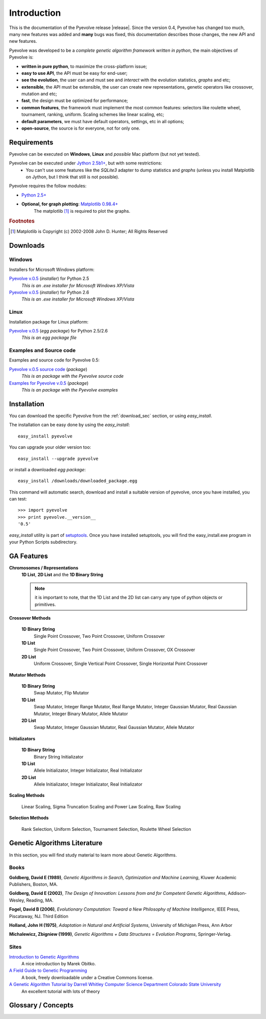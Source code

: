 
Introduction
============================================================

This is the documentation of the Pyevolve release |release|. Since the version 0.4, Pyevolve has changed too much, many new features was added and **many** bugs was fixed, this documentation describes those changes, the new API and new features.

Pyevolve was developed to be a *complete genetic algorithm framework written in python*, the main objectives of Pyevolve is:

* **written in pure python**, to maximize the cross-platform issue;
* **easy to use API**, the API must be easy for end-user;
* **see the evolution**, the user can and must see and *interact* with the evolution statistics, *graphs* and etc;
* **extensible**, the API must be extensible, the user can create new representations, genetic operators like crossover, mutation and etc;
* **fast**, the design must be optimized for performance;
* **common features**, the framework must implement the most common features: selectors like roulette wheel, tournament, ranking, uniform. Scaling schemes like linear scaling, etc;
* **default parameters**, we must have default operators, settings, etc in all options;
* **open-source**, the source is for everyone, not for only one.

.. _requirements:

Requirements
-----------------------------------

Pyevolve can be executed on **Windows**, **Linux** and *possible* Mac platform (but not yet tested).

Pyevolve can be executed under `Jython 2.5b1+ <http://www.jython.org>`_, but with some restrictions:
   * You can't use some features like the *SQLite3* adapter to dump statistics and *graphs*
     (unless you install Matplotlib on Jython, but I think that still is not possible).

Pyevolve requires the follow modules:

* `Python 2.5+ <http://www.python.org>`_

* **Optional, for graph plotting**: `Matplotlib 0.98.4+ <http://matplotlib.sourceforge.net/>`_
     The matplotlib [#matplotlib]_ is required to plot the graphs.

.. rubric:: Footnotes

.. [#matplotlib] Matplotlib is Copyright (c) 2002-2008 John D. Hunter; All Rights Reserved

.. _download_sec:

Downloads
----------------------------------------------

Windows
^^^^^^^^^^^^^^^^^^^^^^^^^^^^^^^^^^^^^^^^^^^^^^ 

Installers for Microsoft Windows platform:

`Pyevolve v.0.5 <http://www.python.org>`_ (*installer*) for Python 2.5
   *This is an .exe installer for Microsoft Windows XP/Vista*

`Pyevolve v.0.5 <http://www.python.org>`_ (*installer*) for Python 2.6
   *This is an .exe installer for Microsoft Windows XP/Vista*

Linux
^^^^^^^^^^^^^^^^^^^^^^^^^^^^^^^^^^^^^^^^^^^^^^ 

Installation package for Linux platform:

`Pyevolve v.0.5 <http://www.python.org>`_ (*egg package*) for Python 2.5/2.6
   *This is an egg package file*


Examples and Source code 
^^^^^^^^^^^^^^^^^^^^^^^^^^^^^^^^^^^^^^^^^^^^^^ 

Examples and source code for Pyevolve 0.5:

`Pyevolve v.0.5 source code <http://www.python.org>`_ (*package*)
   *This is an package with the Pyevolve source code*

`Examples for Pyevolve v.0.5 <http://www.python.org>`_ (*package*)
   *This is an package with the Pyevolve examples*



Installation
-----------------------------------

You can download the specific Pyevolve from the :ref:`download_sec` section, or using *easy_install*.

The installation can be easy done by using the *easy_install*: ::
   
   easy_install pyevolve

You can upgrade your older version too: ::

   easy_install --upgrade pyevolve


or install a downloaded *egg package*: ::
   
   easy_install /downloads/downloaded_package.egg

This command will automatic search, download and install a suitable version of pyevolve, once you have installed, you can test: ::

   >>> import pyevolve
   >>> print pyevolve.__version__
   '0.5'

*easy_install* utility is part of `setuptools <http://pypi.python.org/pypi/setuptools>`_. Once you have installed setuptools, you will find the easy_install.exe program in your Python Scripts subdirectory.

GA Features
-----------------------------------

**Chromosomes / Representations**
   **1D List**, **2D List** and the **1D Binary String**

   .. note:: it is important to note, that the 1D List and the 2D list can carry
             any type of python objects or primitives.
   
**Crossover Methods**

   **1D Binary String**
      Single Point Crossover, Two Point Crossover, Uniform Crossover

   **1D List** 
      Single Point Crossover, Two Point Crossover, Uniform Crossover, OX Crossover      

   **2D List**
      Uniform Crossover, Single Vertical Point Crossover, Single Horizontal Point Crossover

**Mutator Methods**

   **1D Binary String**
      Swap Mutator, Flip Mutator

   **1D List**
      Swap Mutator, Integer Range Mutator, Real Range Mutator, Integer Gaussian Mutator,
      Real Gaussian Mutator, Integer Binary Mutator, Allele Mutator

   **2D List**
      Swap Mutator, Integer Gaussian Mutator, Real Gaussian Mutator, Allele Mutator

**Initializators**

   **1D Binary String**
      Binary String Initializator

   **1D List**
      Allele Initializator, Integer Initializator, Real Initializator

   **2D List**
      Allele Initializator, Integer Initializator, Real Initializator

**Scaling Methods**

   Linear Scaling, Sigma Truncation Scaling and Power Law Scaling, Raw Scaling

**Selection Methods**

   Rank Selection, Uniform Selection, Tournament Selection, Roulette Wheel Selection


Genetic Algorithms Literature
------------------------------------

In this section, you will find study material to learn more about Genetic Algorithms.

Books
^^^^^^^^^^^^^^^^^^^^^^^^^^^^^^^^^^^^^^^^^^^^^^^^

**Goldberg, David E (1989)**, *Genetic Algorithms in Search, Optimization and Machine Learning*, Kluwer Academic Publishers, Boston, MA.

**Goldberg, David E (2002)**, *The Design of Innovation: Lessons from and for Competent Genetic Algorithms*, Addison-Wesley, Reading, MA.

**Fogel, David B (2006)**, *Evolutionary Computation: Toward a New Philosophy of Machine Intelligence*, IEEE Press, Piscataway, NJ. Third Edition

**Holland, John H (1975)**, *Adaptation in Natural and Artificial Systems*, University of Michigan Press, Ann Arbor

**Michalewicz, Zbigniew (1999)**, *Genetic Algorithms + Data Structures = Evolution Programs*, Springer-Verlag.

.. seealso::

   `Wikipedia: Genetic Algorithms <http://en.wikipedia.org/wiki/Genetic_algorithm>`_
      The Wikipedia article about Genetic Algorithms.

Sites
^^^^^^^^^^^^^^^^^^^^^^^^^^^^^^^^^^^^^^^^^^^^^^^^

`Introduction to Genetic Algorithms <http://www.obitko.com/tutorials/genetic-algorithms/index.php>`_
   A nice introduction by Marek Obitko.

`A Field Guide to Genetic Programming <http://www.gp-field-guide.org.uk/p>`_
   A book, freely downloadable under a Creative Commons license.

`A Genetic Algorithm Tutorial by Darrell Whitley Computer Science Department Colorado State University <http://samizdat.mines.edu/ga_tutorial/ga_tutorial.ps>`_
   An excellent tutorial with lots of theory


Glossary / Concepts
----------------------------------

.. glossary::

   Raw score
      The raw score represents the score returned by the :term:`Evaluation function`, this score
      is not scaled.

   Fitness score
      The fitness score is the scaled raw score, for example, if you use the Linear Scaling (:func:`Scaling.LinearScaling`),
      the fitness score will be the raw score scaled with the Linear Scaling method. The fitness score represents
      how good is the individual relative to our population.

   Evaluation function
      Also called *Fitness Function* or *Objective Function*, the evaluation function is the function which
      evaluates the genome, giving it a raw score. The objective of this function is to quantify the
      solutions (individuals, chromosomes)

      .. seealso::

         `Wikipedia: Fitness Function <http://en.wikipedia.org/wiki/Fitness_function>`_
            An article talking about the Evaluation function, or the "Fitness Function".

   Sample genome
      The sample genome is the genome which are used as configuration base for all the new replicated
      genomes.

   Interactive mode
      Pyevolve have an interactive mode, you can enter in this mode by pressing ESC key before the end of
      the evolution. When you press ESC, a python environment will be load. In this environment, you
      have some analysis functions and you can interact with the population of individuals at the
      specific generation.

      .. seealso::

         Module :mod:`Interaction`
            The Interaction module.

   Step callback function
      This function, when attached to the GA Engine (:class:`GSimpleGA.GSimpleGA`), will be called
      every generation. It receives one parameter, the GA Engine by itself.


.. seealso::

   `Wikipedia: Genetic Algorithm <http://en.wikipedia.org/wiki/Genetic_algorithm>`_
      An article talking about Genetic Algorithms.
